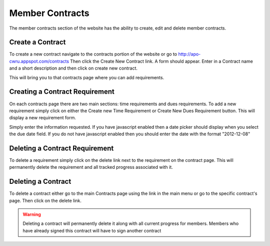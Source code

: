 Member Contracts
================

The member contracts section of the website has the ability to create,
edit and delete member contracts.

Create a Contract
-----------------

To create a new contract navigate to the contracts portion of the
website or go to http://apo-cwru.appspot.com/contracts
Then click the Create New Contract link. A form should appear. Enter
in a Contract name and a short description and then click on create
new contract.

This will bring you to that contracts page where you can add
requirements.

Creating a Contract Requirement
-------------------------------

On each contracts page there are two main sections: time requirements
and dues requirements. To add a new requirement simply click on either
the Create new Time Requirement or Create New Dues Requirement
button. This will display a new requirement form.

Simply enter the information requested. If you have javascript enabled
then a date picker should display when you select the due date
field. If you do not have javascript enabled then you should enter the
date with the format "2012-12-08"

Deleting a Contract Requirement
-------------------------------

To delete a requirement simply click on the delete link next to the
requirement on the contract page. This will permanently delete the
requirement and all tracked progress associated with it.

Deleting a Contract
-------------------

To delete a contract either go to the main Contracts page using the
link in the main menu or go to the specific contract's page. Then
click on the delete link.

.. warning::
   Deleting a contract will permanently delete it along with all
   current progress for members. Members who have already signed this
   contract will have to sign another contract

